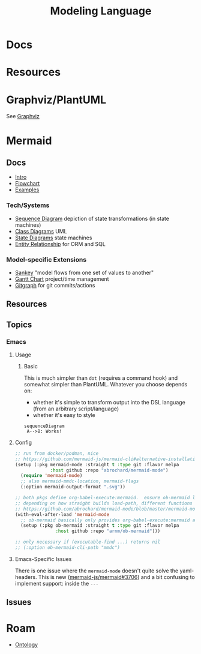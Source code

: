 :PROPERTIES:
:ID:       38f43c0c-52ee-42d7-9660-af2511d19711
:END:
#+TITLE: Modeling Language
#+DESCRIPTION: Graphviz, Dot, PlantUML, Mermaid, and Less "Graphical" DSLs
#+TAGS:

* Docs
* Resources

* Graphviz/PlantUML

See [[id:e77048aa-d626-44c1-8bbb-037a1173d01d][Graphviz]]

* Mermaid

** Docs

+ [[https://mermaid.js.org/intro/][Intro]]
+ [[https://mermaid.js.org/syntax/flowchart.html][Flowchart]]
+ [[https://mermaid.js.org/syntax/examples.html][Examples]]

*** Tech/Systems

+ [[https://mermaid.js.org/syntax/sequenceDiagram.html][Sequence Diagram]] depiction of state transformations (in state machines)
+ [[https://mermaid.js.org/syntax/classDiagram.html][Class Diagrams]] UML
+ [[https://mermaid.js.org/syntax/stateDiagram.html][State Diagrams]] state machines
+ [[https://mermaid.js.org/syntax/entityRelationshipDiagram.html][Entity Relationship]] for ORM and SQL

*** Model-specific Extensions

+ [[https://mermaid.js.org/syntax/sankey.html][Sankey]] "model flows from one set of values to another"
+ [[https://mermaid.js.org/syntax/gantt.html][Gantt Chart]] project/time management
+ [[https://mermaid.js.org/syntax/gitgraph.html][Gitgraph]] for git commits/actions

** Resources

** Topics

*** Emacs

**** Usage

***** Basic

This is much simpler than =dot= (requires a command hook) and somewhat simpler
than PlantUML. Whatever you choose depends on:

+ whether it's simple to transform output into the DSL language (from an
  arbitrary script/language)
+ whether it's easy to style

#+begin_src mermaid :file img/test.svg
sequenceDiagram
 A-->B: Works!
#+end_src

#+RESULTS:
[[file:img/test.svg]]

**** Config

#+begin_src emacs-lisp
;; run from docker/podman, nice
;; https://github.com/mermaid-js/mermaid-cli#alternative-installations
(setup (:pkg mermaid-mode :straight t :type git :flavor melpa
             :host github :repo "abrochard/mermaid-mode")
  (require 'mermaid-mode)
  ;; also mermaid-mmdc-location, mermaid-flags
  (:option mermaid-output-format ".svg"))

;; both pkgs define org-babel-execute:mermaid.  ensure ob-mermaid loads after.
;; depending on how straight builds load-path, different functions could run.
;; https://github.com/abrochard/mermaid-mode/blob/master/mermaid-mode.el#L102-L121
(with-eval-after-load 'mermaid-mode
  ;; ob-mermaid basically only provides org-babel-execute:mermaid and formatting
  (setup (:pkg ob-mermaid :straight t :type git :flavor melpa
               :host github :repo "arnm/ob-mermaid")))

;; only necessary if (executable-find ...) returns nil
;; (:option ob-mermaid-cli-path "mmdc")
#+end_src

**** Emacs-Specific Issues

There is one issue where the =mermaid-mode= doesn't quite solve the
yaml-headers. This is new ([[https://github.com/mermaid-js/mermaid/pull/3706][mermaid-js/mermaid#3706]]) and a bit confusing to
implement support: inside the =---=

** Issues

* Roam
+ [[id:bb8bbe7c-6d49-4088-9161-2ae2edb4abd6][Ontology]]
